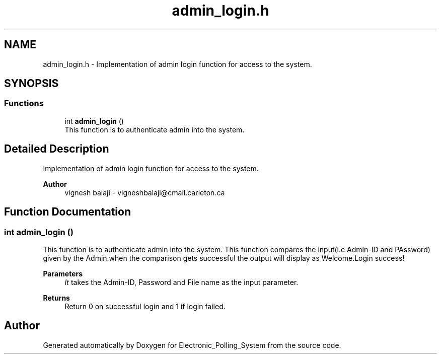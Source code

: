 .TH "admin_login.h" 3 "Tue Apr 21 2020" "Electronic_Polling_System" \" -*- nroff -*-
.ad l
.nh
.SH NAME
admin_login.h \- Implementation of admin login function for access to the system\&.  

.SH SYNOPSIS
.br
.PP
.SS "Functions"

.in +1c
.ti -1c
.RI "int \fBadmin_login\fP ()"
.br
.RI "This function is to authenticate admin into the system\&. "
.in -1c
.SH "Detailed Description"
.PP 
Implementation of admin login function for access to the system\&. 


.PP
\fBAuthor\fP
.RS 4
vignesh balaji - vigneshbalaji@cmail.carleton.ca 
.RE
.PP

.SH "Function Documentation"
.PP 
.SS "int admin_login ()"

.PP
This function is to authenticate admin into the system\&. This function compares the input(i\&.e Admin-ID and PAssword) given by the Admin\&.when the comparison gets successful the output will display as Welcome\&.Login success!
.PP
\fBParameters\fP
.RS 4
\fIIt\fP takes the Admin-ID, Password and File name as the input parameter\&.
.RE
.PP
\fBReturns\fP
.RS 4
Return 0 on successful login and 1 if login failed\&. 
.RE
.PP

.SH "Author"
.PP 
Generated automatically by Doxygen for Electronic_Polling_System from the source code\&.
